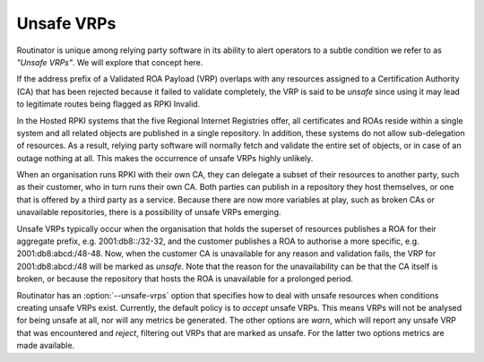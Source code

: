 Unsafe VRPs
===========

Routinator is unique among relying party software in its ability to alert
operators to a subtle condition we refer to as *"Unsafe VRPs"*.  We will
explore that concept here.

If the address prefix of a Validated ROA Payload (VRP) overlaps with any
resources assigned to a Certification Authority (CA) that has been rejected
because it failed to validate completely, the VRP is said to be *unsafe*
since using it may lead to legitimate routes being flagged as RPKI Invalid.

In the Hosted RPKI systems that the five Regional Internet Registries offer,
all certificates and ROAs reside within a single system and all related
objects are published in a single repository. In addition, these systems do
not allow sub-delegation of resources. As a result, relying party software
will normally fetch and validate the entire set of objects, or in case of an
outage nothing at all. This makes the occurrence of unsafe VRPs highly
unlikely.

When an organisation runs RPKI with their own CA, they can delegate a subset
of their resources to another party, such as their customer, who in turn runs
their own CA. Both parties can publish in a repository they host themselves,
or one that is offered by a third party as a service. Because there are now
more variables at play, such as broken CAs or unavailable repositories, there
is a possibility of unsafe VRPs emerging.

Unsafe VRPs typically occur when the organisation that holds the superset of
resources publishes a ROA for their aggregate prefix, e.g. 2001:db8::/32-32,
and the customer publishes a ROA to authorise a more specific, e.g.
2001:db8:abcd:/48-48. Now, when the customer CA is unavailable for any reason
and validation fails, the VRP for 2001:db8:abcd:/48 will be marked as
*unsafe*. Note that the reason for the unavailability can be that the CA
itself is broken, or because the repository that hosts the ROA is unavailable
for a prolonged period.

Routinator has an :option:`--unsafe-vrps` option that specifies how to deal
with unsafe resources when conditions creating unsafe VRPs exist. Currently,
the default policy is to *accept* unsafe VRPs. This means VRPs will not be
analysed for being unsafe at all, nor will any metrics be generated. The
other options are *warn*, which will report any unsafe VRP that was
encountered and *reject*, filtering out VRPs that are marked as unsafe. For
the latter two options metrics are made available.